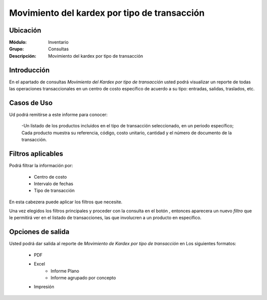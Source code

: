 =============================================
Movimiento del kardex por tipo de transacción
=============================================

Ubicación
---------

:Módulo:
 Inventario

:Grupo:
 Consultas

:Descripción:
  Movimiento del kardex por tipo de transacción


Introducción
------------
En el apartado de consultas *Movimiento del Kardex por tipo de transacción* usted podrá visualizar un reporte de todas las operaciones transaccionales en un centro de costo específico de acuerdo a su tipo: entradas, salidas, traslados, etc.

.. figure:: images/7.png
   :align: center

Casos de Uso
------------

Ud podrá remitirse a este informe para conocer:

	-Un listado de los productos incluidos en el tipo de transacción seleccionado, en un periodo específico; Cada producto muestra su referencia, código, costo unitario, cantidad y el número de documento de la transacción.

Filtros aplicables
------------------

Podrá filtrar la información por:

	- Centro de costo
	- Intervalo de fechas
	- Tipo de transacción



En esta cabezera puede aplicar los filtros que necesite. 

Una vez elegidos los filtros principales y proceder con la consulta en el botón |btn_ok.bmp|, entonces aparecera un nuevo *filtro* que le permitirá ver en el listado de transacciones, las que involucren a un producto en específico.


 .. figure:: images/8.png
      :align: center


Opciones de salida
------------------
Usted podrá dar salida al reporte de *Movimiento de Kardex por tipo de transacción* en Los siguientes formatos:

	- |pdf_logo.gif| PDF 
	- |excel.bmp| Excel
		- Informe Plano
		- Informe agrupado por concepto
	- |printer_q.bmp| Impresión



.. |pdf_logo.gif| image:: /_images/generales/pdf_logo.gif
.. |excel.bmp| image:: /_images/generales/excel.bmp
.. |printer_q.bmp| image:: /_images/generales/printer_q.bmp
.. |calendaricon.gif| image:: /_images/generales/calendaricon.gif
.. |plus.bmp| image:: /_images/generales/plus.bmp
.. |wznew.bmp| image:: /_images/generales/wznew.bmp
.. |wzedit.bmp| image:: /_images/generales/wzedit.bmp
.. |buscar.bmp| image:: /_images/generales/buscar.bmp
.. |delete.bmp| image:: /_images/generales/delete.bmp
.. |btn_ok.bmp| image:: /_images/generales/btn_ok.bmp
.. |refresh.bmp| image:: /_images/generales/refresh.bmp
.. |descartar.bmp| image:: /_images/generales/descartar.bmp
.. |save.bmp| image:: /_images/generales/save.bmp